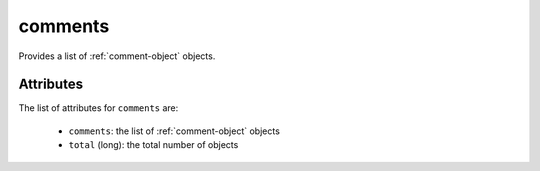 .. Copyright 2019 FUJITSU LIMITED

.. _comments-object:

comments
========

Provides a list of :ref:`comment-object` objects.

Attributes
~~~~~~~~~~

The list of attributes for ``comments`` are:

	* ``comments``: the list of :ref:`comment-object` objects
	* ``total`` (long): the total number of objects


